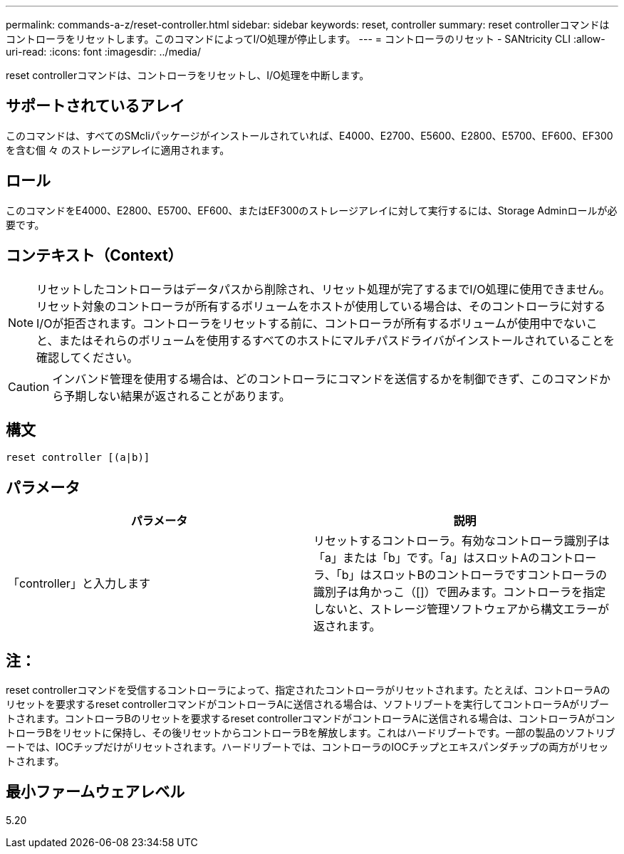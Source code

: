 ---
permalink: commands-a-z/reset-controller.html 
sidebar: sidebar 
keywords: reset, controller 
summary: reset controllerコマンドはコントローラをリセットします。このコマンドによってI/O処理が停止します。 
---
= コントローラのリセット - SANtricity CLI
:allow-uri-read: 
:icons: font
:imagesdir: ../media/


[role="lead"]
reset controllerコマンドは、コントローラをリセットし、I/O処理を中断します。



== サポートされているアレイ

このコマンドは、すべてのSMcliパッケージがインストールされていれば、E4000、E2700、E5600、E2800、E5700、EF600、EF300を含む個 々 のストレージアレイに適用されます。



== ロール

このコマンドをE4000、E2800、E5700、EF600、またはEF300のストレージアレイに対して実行するには、Storage Adminロールが必要です。



== コンテキスト（Context）

[NOTE]
====
リセットしたコントローラはデータパスから削除され、リセット処理が完了するまでI/O処理に使用できません。リセット対象のコントローラが所有するボリュームをホストが使用している場合は、そのコントローラに対するI/Oが拒否されます。コントローラをリセットする前に、コントローラが所有するボリュームが使用中でないこと、またはそれらのボリュームを使用するすべてのホストにマルチパスドライバがインストールされていることを確認してください。

====
[CAUTION]
====
インバンド管理を使用する場合は、どのコントローラにコマンドを送信するかを制御できず、このコマンドから予期しない結果が返されることがあります。

====


== 構文

[source, cli]
----
reset controller [(a|b)]
----


== パラメータ

|===
| パラメータ | 説明 


 a| 
「controller」と入力します
 a| 
リセットするコントローラ。有効なコントローラ識別子は「a」または「b」です。「a」はスロットAのコントローラ、「b」はスロットBのコントローラですコントローラの識別子は角かっこ（[]）で囲みます。コントローラを指定しないと、ストレージ管理ソフトウェアから構文エラーが返されます。

|===


== 注：

reset controllerコマンドを受信するコントローラによって、指定されたコントローラがリセットされます。たとえば、コントローラAのリセットを要求するreset controllerコマンドがコントローラAに送信される場合は、ソフトリブートを実行してコントローラAがリブートされます。コントローラBのリセットを要求するreset controllerコマンドがコントローラAに送信される場合は、コントローラAがコントローラBをリセットに保持し、その後リセットからコントローラBを解放します。これはハードリブートです。一部の製品のソフトリブートでは、IOCチップだけがリセットされます。ハードリブートでは、コントローラのIOCチップとエキスパンダチップの両方がリセットされます。



== 最小ファームウェアレベル

5.20
